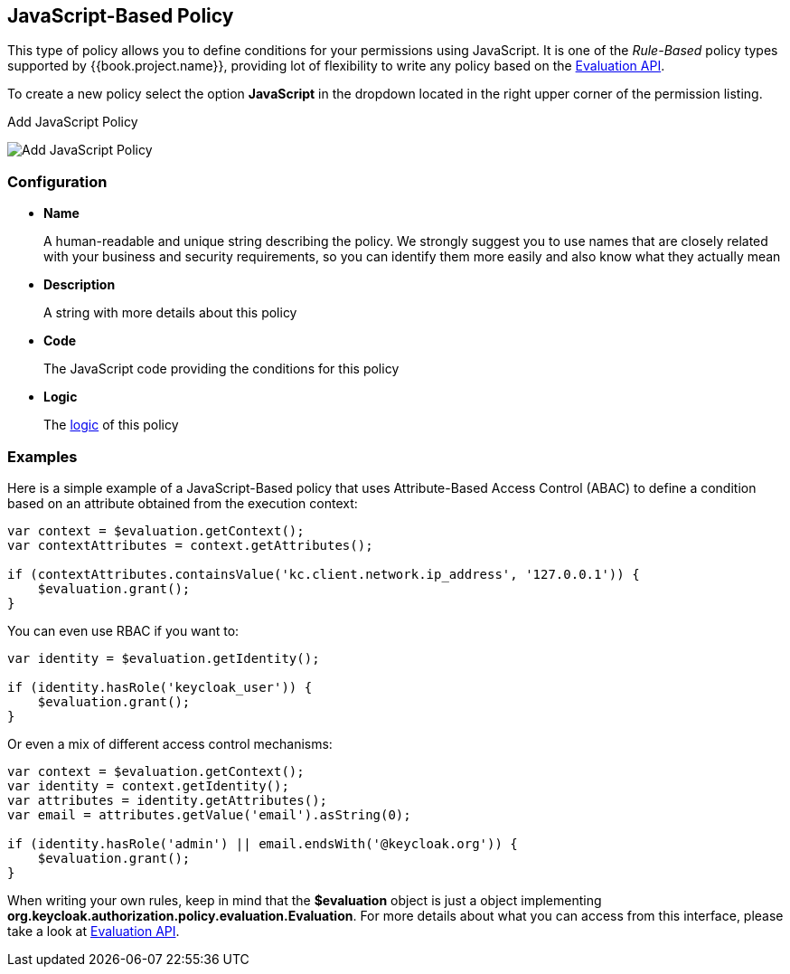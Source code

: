 == JavaScript-Based Policy

This type of policy allows you to define conditions for your permissions using JavaScript. It is one of the _Rule-Based_ policy types
supported by {{book.project.name}}, providing lot of flexibility to write any policy based on the link:evaluation-api.adoc[Evaluation API].

To create a new policy select the option *JavaScript* in the dropdown located in the right upper corner of the permission listing.

.Add JavaScript Policy
image:../../images/policy/create-js.png[alt="Add JavaScript Policy"]

=== Configuration

* *Name*
+
A human-readable and unique string describing the policy. We strongly suggest you to use names that are closely related with your business and security requirements, so you
can identify them more easily and also know what they actually mean
+
* *Description*
+
A string with more details about this policy
+
* *Code*
+
The JavaScript code providing the conditions for this policy
+
* *Logic*
+
The link:logic.html[logic] of this policy

=== Examples

Here is a simple example of a JavaScript-Based policy that uses Attribute-Based Access Control (ABAC) to define a condition based on an attribute
obtained from the execution context:

```javascript
var context = $evaluation.getContext();
var contextAttributes = context.getAttributes();

if (contextAttributes.containsValue('kc.client.network.ip_address', '127.0.0.1')) {
    $evaluation.grant();
}
```

You can even use RBAC if you want to:

```javascript
var identity = $evaluation.getIdentity();

if (identity.hasRole('keycloak_user')) {
    $evaluation.grant();
}
```

Or even a mix of different access control mechanisms:

```javascript
var context = $evaluation.getContext();
var identity = context.getIdentity();
var attributes = identity.getAttributes();
var email = attributes.getValue('email').asString(0);

if (identity.hasRole('admin') || email.endsWith('@keycloak.org')) {
    $evaluation.grant();
}
```

When writing your own rules, keep in mind that the *$evaluation* object is just a object implementing *org.keycloak.authorization.policy.evaluation.Evaluation*. For more details about what you can access from this interface,
please take a look at link:evaluation-api.adoc[Evaluation API].
